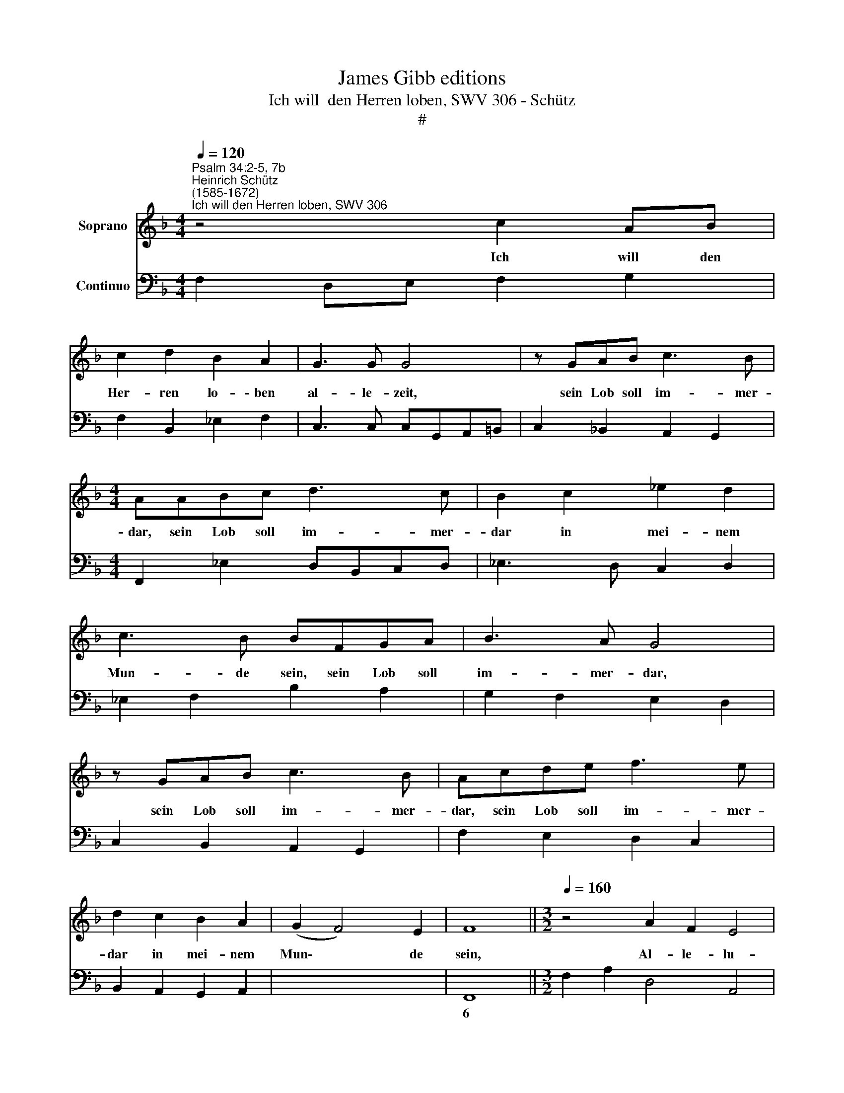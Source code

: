 X:1
T:James Gibb editions
T:Ich will  den Herren loben, SWV 306 - Schütz
T:#
%%score 1 2
L:1/8
Q:1/4=120
M:4/4
K:F
V:1 treble nm="Soprano"
V:2 bass nm="Continuo"
V:1
"^Psalm 34:2-5, 7b""^Heinrich Schütz\n(1585-1672)""^Ich will den Herren loben, SWV 306" z4 c2 AB | %1
w: Ich will den|
 c2 d2 B2 A2 | G3 G G4 | z GAB c3 B |[M:4/4] AABc d3 c | B2 c2 _e2 d2 | c3 B BFGA | B3 A G4 | %8
w: Her- ren lo- ben|al- le- zeit,|sein Lob soll im- mer-|dar, sein Lob soll im- mer-|dar in mei- nem|Mun- de sein, sein Lob soll|im- mer- dar,|
 z GAB c3 B | Acde f3 e | d2 c2 B2 A2 | (G2 F4) E2 | F8 ||[M:3/2][Q:1/4=160] z4 A2 F2 E4 | %14
w: sein Lob soll im- mer-|dar, sein Lob soll im- mer-|dar in mei- nem|Mun\- * de|sein,|Al- le- lu-|
[M:3/2][Q:1/4=160][Q:1/4=160] D4 d2 B2 A4 | G4 G2 E2 D4 | C4 c2 A2 G4 ||[M:4/4] F8 | %18
w: ja, Al- le- lu-|ja, Al- le- lu-|ja, Al- le- lu-|ja-|
[Q:1/4=100] z2 G4 F2 | (G3 A/B/) G4 | z2 G4 A2 | B6 AA | A4 G4 | %23
w: Mei- ne|See * * le|soll sich|rüh- men des|Her- ren,|
[M:4/4][Q:1/4=100][Q:1/4=100] z2 GG G2 G2 | A2 E2 (^F3 G/A/) | ^F4 z2 G=F | %26
w: dass es die E-|len- den hö\- * *|ren und sich|
 (E/D/C/D/ E/F/G/A/ B)B z2 | z4 z2 BA | (G/F/_E/F/ G/A/B/c/ d/c/B/c/ d/e/f/g/ | AB/c/ B4 A2) | %30
w: freu\- * * * * * * * * en,|und sich|freu\- * * * * * * * * * * * * * * *||
 B8 ||[M:3/2][Q:1/4=160] z4 d2 B2 A4 | G4 G2 E2 D4 | C4 c2 A2 G4 | F4 f2 d2 c4 || %35
w: en.|Al- le- lu-|ja, Al- le- lu-|ja, Al- le- lu-|ja, Al- le- lu-|
[M:4/4][Q:1/4=160][Q:1/4=160] B8 |[Q:1/4=120] z2 c3 B A2 | c2 A3 B c2 | B2 A2 (A3 G) | %39
w: ja.|Prei- set mit|mir, prei- set mit|mir den Her\- *|
 A2 z A FGAB |[M:4/4][Q:1/4=120][Q:1/4=120] GABc A2 cc | d4 c4 | z4 z2 G2- | GF E2 G2 B2- | %44
w: ren, und lasst uns mit ein-|an- der sei- nen Na- men er-|hö- hen,|pre\-|* set mit mir, prei\-|
 Bc d2 c2 B2 | A4 G4 | z2 z B GABc | ABcd B2 dd | e4 d4 ||[M:3/2][Q:1/4=160] z4 d2 B2 A4 | %50
w: * set mit mir den|Her- ren,|und lasst uns mit ein-|an- der sei- nen Na- men er-|hö- hen.|Al- le- lu-|
 G4 G2 E2 D4 | C4 e2 c2 =B4 |[M:3/2][Q:1/4=160][Q:1/4=160] A4 A2 F2 E4 ||[M:4/4] D8 | %54
w: ja, Al- le- lu-|ja, Al- le- lu-|ja, Al- le- lu-|ja-|
[Q:1/4=100] z AAA A2 A2 | B4 B2 z d | G2 cB A4 | z4 z2 A2 | D2 GF E4 | %59
w: Da ich den Her- ren|such- te, ant-|wor- tet er mir,|ant-|wor- tet er mir,|
[M:4/4][Q:1/4=100][Q:1/4=100] z4 z2 GG | G2 ^F2 G2 A2 | %61
w: und er-|ret- tet mich aus|
 (B/!courtesy!=F/G/A/ B/c/B/c/ d/A/B/c/ d/e/d/e/ | f2) _e2 d3 c | c4 z4 || %64
w: al\- * * * * * * * * * * * * * * *|* ler mei- ner|Furcht.|
[M:3/2][Q:1/4=160] z4 c2 A2 G4 |[M:3/2][Q:1/4=160][Q:1/4=160] F4 A2 F2 E4 | D4 d2 B2 A4 | %67
w: Al- le- lu-|ja, Al- le- lu-|ja, Al- le- lu-|
 G4 G2 E2 D4 ||[M:4/4] C8 |[Q:1/4=100] z2 c4 A2- | A2 d2 z2 z B | _edcB A4 | %72
w: ja, Al- le- lu-|ja,|und half|* mir aus|al- len mei- nen Nö-|
[M:4/4][Q:1/4=100][Q:1/4=100] G4 z4 | z2 B4 G2- | G2 c2 z2 z A | dcBA G4 | F8 || %77
w: then,|und half|* mir aus|al- len mei- nen Nö-|then.|
[M:3/2][Q:1/4=160] z4 A2 F2 E4 |[M:3/2][Q:1/4=160][Q:1/4=160] D4 d2 B2 A4 | G4 G2 E2 D4 | %80
w: Al- le- lu-|ja, Al- le- lu-|ja, Al- le- lu-|
 C4 c2 A2 G4 ||[M:4/4] F4 z4 | %82
w: ja, Al- le- lu-|ja,|
[Q:1/4=90] (D/E/[Q:1/4=89]D/[Q:1/4=89]E/[Q:1/4=88] F/[Q:1/4=88]G/[Q:1/4=88]F/[Q:1/4=87]G/[Q:1/4=87] A/[Q:1/4=86]B/[Q:1/4=86]A/[Q:1/4=86]B/[Q:1/4=85] c2- | %83
w: Al\- * * * * * * * * * * * *|
[Q:1/4=83] c)[Q:1/4=83] (B/[Q:1/4=82]A/[Q:1/4=82] B/[Q:1/4=82]A/[Q:1/4=81]G/[Q:1/4=81]F/)[Q:1/4=79] G4 | %84
w: * le\- * * * * * lu-|
[Q:1/4=10] !fermata!F8 |] %85
w: ja.|
V:2
 F,2 D,E, F,2 G,2 | F,2 B,,2 _E,2 F,2 | C,3 C, C,G,,A,,=B,, | C,2 !courtesy!_B,,2 A,,2 G,,2 | %4
w: ||||
[M:4/4] F,,2 _E,2 D,B,,C,D, | _E,3 D, C,2 D,2 | _E,2 F,2 B,2 A,2 | G,2 F,2 E,2 D,2 | %8
w: ||||
 C,2 B,,2 A,,2 G,,2 | F,2 E,2 D,2 C,2 | B,,2 A,,2 G,,2 A,,2 | x2- x2 x2- x2 | F,,8 || %13
w: |||6 4||
[M:3/2] F,2 A,2 D,4 A,,4 |[M:3/2] B,,2 D,2 G,,4 D,4 | E,2 G,2 E,2 C,2 G,2 G,,2 | %16
w: |||
 A,,2 C,2 A,,2 F,,2 C,4 ||[M:4/4] F,,8 | C,6 D,2 | C,4 C,4 | C,6 A,,2 | G,,4 C,4 | D,4 G,,4 | %23
w: |||||||
[M:4/4] C,8 | ^C,4 D,4 | D,2 D,!courtesy!=C, =B,,4 | C,4 G,,2 G,F, | _E,F,G,A, B,4 | _E,4 B,,4 | %29
w: ||||||
 x2- x4 x2 | B,,8 ||[M:3/2] B,,2 D,2 G,,4 D,4 | E,2 G,2 C,4 G,4 | A,2 C2 A,2 F,2 C2 C,2 | %34
w: 3|||||
 D,2 F,2 D,2 B,,2 F,4 ||[M:4/4] B,,8 | F,8 | F,2 F,,4 F,,2 | G,,2 A,,2 x2- x2 | A,,4 D,2 B,,2 | %40
w: ||||* * 7||
[M:4/4] _E,2 C,2 F,2 =E,2 | G,4 C,D,E,F, | C,C,B,,A,, G,,F,, G,,2 | C,6 G,,2- | %44
w: ||||
 G,,A,, B,,2 A,,2 G,,2 | D,2 D,,2 G,,A,,B,,C, | D,D,C,B,, _E,2 C,2 | F,2 D,2 G,2 ^F,2 | A,4 D,4 || %49
w: |||||
[M:3/2] B,,2 D,2 G,,4 D,4 | E,2 G,2 C,4 G,,4 | C,2 E,2 A,,4 E,4 | %52
w: |||
[M:3/2] F,2 A,2 F,2 D,2 A,2 A,,2 ||[M:4/4] D,8 | D,8 | B,,6 B,,2 | _E,2 C,2 D,2 D,2 | %57
w: |||||
 G,,2 C,B,, A,,4 | G,,4 A,,2 A,2 |[M:4/4] D,2 G,F, E,4 | D,2 D,C, B,,2 A,,2 | G,,2 A,,2 B,,2 C,2 | %62
w: |||4 * * 6 *||
 D,2 _E,2 F,2 G,2 | C,8 ||[M:3/2] A,,2 C,2 F,,4 C,4 |[M:3/2] F,2 A,2 D,4 A,,4 | B,,2 D,2 G,,4 D,4 | %67
w: |||* 6 * *||
 E,2 G,2 E,2 C,2 G,2 G,,2 ||[M:4/4] C,8 | F,,4 F,4 | D,4 G,4 | C,4 D,4 |[M:4/4] G,2 _E,2 x2- x2 | %73
w: 6 * * * * *|||||* * 4|
 B,,4 _E,4 | C,4 F,4 | B,,4 C,4 | F,,8 ||[M:3/2] F,2 A,2 D,4 A,,4 |[M:3/2] B,,2 D,2 G,,4 D,4 | %79
w: ||||||
 E,2 G,2 E,2 C,2 G,2 G,,2 | A,,2 C,2 A,,2"^Kieme geistliche Konzerte. 2/1" F,,2 C,4 || %81
w: * * 6 * * *||
[M:4/4] F,,8 | B,,4 A,,4 | x4- x4 | !fermata!F,,8 |] %85
w: ||4||

